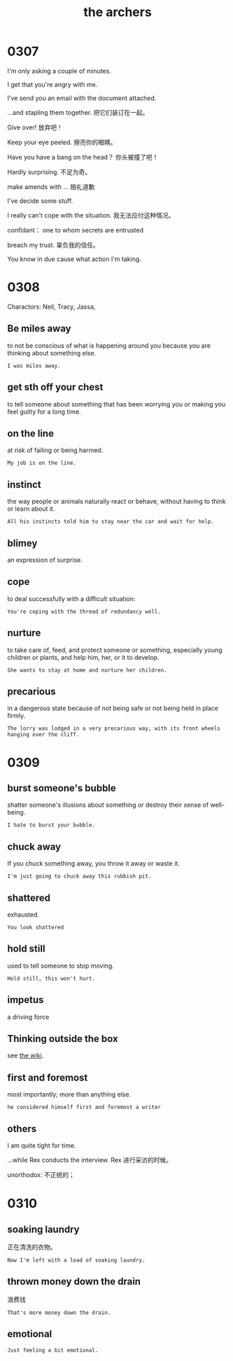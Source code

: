 #+TITLE: the archers

* 0307

I'm only asking a couple of minutes.

I get that you're angry with me.

I've send you an email with the document attached.

...and stapling them together. 把它们装订在一起。

Give over! 放弃吧！

Keep your eye peeled. 擦亮你的眼睛。

Have you have a bang on the head？ 你头被撞了吧！

Hardly surprising. 不足为奇。

make amends with ... 赔礼道歉

I've decide some stuff.

I really can't cope with the situation. 我无法应付这种情况。

confidant： one to whom secrets are entrusted

breach my trust. 辜负我的信任。

You know in due cause what action I'm taking.

* 0308

Charactors: Neil, Tracy, Jassa, 

** Be miles away

to not be conscious of what is happening around you because you are thinking about something else.

#+BEGIN_EXAMPLE
I was miles away. 
#+END_EXAMPLE

** get sth off your chest

to tell someone about something that has been worrying you or making you feel guilty for a long time.

** on the line

at risk of failing or being harmed.

#+BEGIN_EXAMPLE
My job is on the line.
#+END_EXAMPLE

** instinct

the way people or animals naturally react or behave, without having to think or learn about it.

#+BEGIN_EXAMPLE
All his instincts told him to stay near the car and wait for help.
#+END_EXAMPLE

** blimey
an expression of surprise.

** cope
to deal successfully with a difficult situation:
#+BEGIN_EXAMPLE
You're coping with the thread of redundancy well.
#+END_EXAMPLE

** nurture

to take care of, feed, and protect someone or something, especially young children or plants, and help him, her, or it
to develop.
#+BEGIN_EXAMPLE
She wants to stay at home and nurture her children.
#+END_EXAMPLE

** precarious

in a dangerous state because of not being safe or not being held in place firmly.
#+BEGIN_EXAMPLE
The lorry was lodged in a very precarious way, with its front wheels hanging over the cliff.
#+END_EXAMPLE

* 0309

** burst someone's bubble
shatter someone's illusions about something or destroy their sense of well-being.
#+BEGIN_EXAMPLE
I hate to burst your bubble.
#+END_EXAMPLE

** chuck away
If you chuck something away, you throw it away or waste it.
#+BEGIN_EXAMPLE
I'm just going to chuck away this rubbish pit.
#+END_EXAMPLE

** shattered
exhausted.
#+BEGIN_EXAMPLE
You look shattered
#+END_EXAMPLE

** hold still
used to tell someone to stop moving.
#+BEGIN_EXAMPLE
Hold still, this won't hurt.
#+END_EXAMPLE

** impetus

a driving force

** Thinking outside the box

see [[https://en.wikipedia.org/wiki/Thinking_outside_the_box][the wiki]].

** first and foremost
most importantly; more than anything else.
#+BEGIN_EXAMPLE
he considered himself first and foremost a writer
#+END_EXAMPLE

** others
I am quite tight for time.

...while Rex conducts the interview. Rex 进行采访的时候。

unorthodox: 不正统的；

* 0310

** soaking laundry
正在清洗的衣物。
#+BEGIN_EXAMPLE
Now I'm left with a load of soaking laundry.
#+END_EXAMPLE

** thrown money down the drain
浪费钱
#+BEGIN_EXAMPLE
That's more money down the drain. 
#+END_EXAMPLE

** emotional
#+BEGIN_EXAMPLE
Just feeling a bit emotional.
#+END_EXAMPLE

